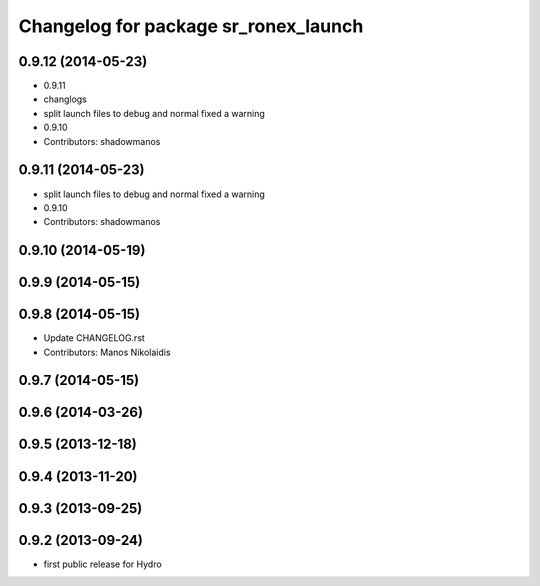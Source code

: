 ^^^^^^^^^^^^^^^^^^^^^^^^^^^^^^^^^^^^^
Changelog for package sr_ronex_launch
^^^^^^^^^^^^^^^^^^^^^^^^^^^^^^^^^^^^^

0.9.12 (2014-05-23)
-------------------
* 0.9.11
* changlogs
* split launch files to debug and normal
  fixed a warning
* 0.9.10
* Contributors: shadowmanos

0.9.11 (2014-05-23)
-------------------
* split launch files to debug and normal
  fixed a warning
* 0.9.10
* Contributors: shadowmanos

0.9.10 (2014-05-19)
-------------------

0.9.9 (2014-05-15)
------------------

0.9.8 (2014-05-15)
------------------
* Update CHANGELOG.rst
* Contributors: Manos Nikolaidis

0.9.7 (2014-05-15)
------------------

0.9.6 (2014-03-26)
------------------

0.9.5 (2013-12-18)
------------------

0.9.4 (2013-11-20)
------------------

0.9.3 (2013-09-25)
------------------

0.9.2 (2013-09-24)
------------------
* first public release for Hydro

